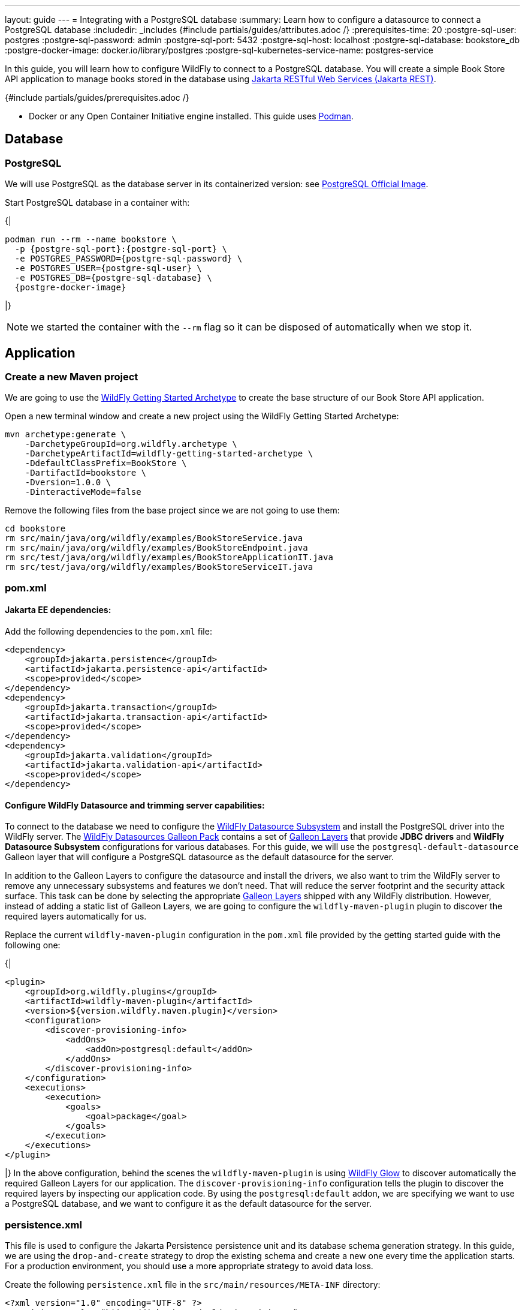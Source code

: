---
layout: guide
---
= Integrating with a PostgreSQL database
:summary: Learn how to configure a datasource to connect a PostgreSQL database
:includedir: _includes
{#include partials/guides/attributes.adoc /}
:prerequisites-time: 20
:postgre-sql-user: postgres
:postgre-sql-password: admin
:postgre-sql-port: 5432
:postgre-sql-host: localhost
:postgre-sql-database: bookstore_db
:postgre-docker-image: docker.io/library/postgres
:postgre-sql-kubernetes-service-name: postgres-service

In this guide, you will learn how to configure WildFly to connect to a PostgreSQL database. You will create a simple Book Store API application to manage books stored in the database using https://jakarta.ee/specifications/restful-ws/[Jakarta RESTful Web Services (Jakarta REST), window=_blank].

{#include partials/guides/prerequisites.adoc /}

* Docker or any Open Container Initiative engine installed. This guide uses https://podman.io/[Podman, window=_blank].

== Database

=== PostgreSQL

We will use PostgreSQL as the database server in its containerized version: see https://hub.docker.com/_/postgres[PostgreSQL Official Image, window=_blank].

Start PostgreSQL database in a container with:

{|
[source,bash,subs="normal"]
----
podman run --rm --name bookstore \
  -p {postgre-sql-port}:{postgre-sql-port} \
  -e POSTGRES_PASSWORD={postgre-sql-password} \
  -e POSTGRES_USER={postgre-sql-user} \
  -e POSTGRES_DB={postgre-sql-database} \
  {postgre-docker-image}
----
|}

NOTE: we started the container with the `--rm` flag so it can be disposed of automatically when we stop it.


== Application

=== Create a new Maven project

We are going to use the https://github.com/wildfly/wildfly-archetypes/tree/main/wildfly-getting-started-archetype[WildFly Getting Started Archetype, window=_blank] to create the base structure of our Book Store API application.

Open a new terminal window and create a new project using the WildFly Getting Started Archetype:

[source,bash,subs="normal"]
----
mvn archetype:generate \
    -DarchetypeGroupId=org.wildfly.archetype \
    -DarchetypeArtifactId=wildfly-getting-started-archetype \
    -DdefaultClassPrefix=BookStore \
    -DartifactId=bookstore \
    -Dversion=1.0.0 \
    -DinteractiveMode=false
----
Remove the following files from the base project since we are not going to use them:

[source,bash]
----
cd bookstore
rm src/main/java/org/wildfly/examples/BookStoreService.java
rm src/main/java/org/wildfly/examples/BookStoreEndpoint.java
rm src/test/java/org/wildfly/examples/BookStoreApplicationIT.java
rm src/test/java/org/wildfly/examples/BookStoreServiceIT.java
----

=== pom.xml

==== Jakarta EE dependencies:

Add the following dependencies to the `pom.xml` file:

[source,xml]
----
<dependency>
    <groupId>jakarta.persistence</groupId>
    <artifactId>jakarta.persistence-api</artifactId>
    <scope>provided</scope>
</dependency>
<dependency>
    <groupId>jakarta.transaction</groupId>
    <artifactId>jakarta.transaction-api</artifactId>
    <scope>provided</scope>
</dependency>
<dependency>
    <groupId>jakarta.validation</groupId>
    <artifactId>jakarta.validation-api</artifactId>
    <scope>provided</scope>
</dependency>
----

==== Configure WildFly Datasource and trimming server capabilities:
To connect to the database we need to configure the https://docs.wildfly.org/32/Admin_Guide.html#DataSource[WildFly Datasource Subsystem,window=_blank] and install the PostgreSQL driver into the WildFly server. The https://github.com/wildfly-extras/wildfly-datasources-galleon-pack[WildFly Datasources Galleon Pack, window=_blank] contains a set of https://github.com/wildfly-extras/wildfly-datasources-galleon-pack/blob/main/doc/postgresql/README.md[Galleon Layers, window=_blank] that provide *JDBC drivers* and *WildFly Datasource Subsystem* configurations for various databases. For this guide, we will use the `postgresql-default-datasource` Galleon layer that will configure a PostgreSQL datasource as the default datasource for the server.

In addition to the Galleon Layers to configure the datasource and install the drivers, we also want to trim the WildFly server to remove any unnecessary subsystems and features we don't need. That will reduce the server footprint and the security attack surface. This task can be done by selecting the appropriate https://docs.wildfly.org/32/Galleon_Guide.html#wildfly_galleon_layers[Galleon Layers, window=_blank] shipped with any WildFly distribution. However, instead of adding a static list of Galleon Layers, we are going to configure the `wildfly-maven-plugin` plugin to discover the required layers automatically for us.

Replace the current `wildfly-maven-plugin` configuration in the `pom.xml` file provided by the getting started guide with the following one:

{|
[source,xml]
----
<plugin>
    <groupId>org.wildfly.plugins</groupId>
    <artifactId>wildfly-maven-plugin</artifactId>
    <version>${version.wildfly.maven.plugin}</version>
    <configuration>
        <discover-provisioning-info>
            <addOns>
                <addOn>postgresql:default</addOn>
            </addOns>
        </discover-provisioning-info>
    </configuration>
    <executions>
        <execution>
            <goals>
                <goal>package</goal>
            </goals>
        </execution>
    </executions>
</plugin>
----
|}
In the above configuration, behind the scenes the `wildfly-maven-plugin` is using https://docs.wildfly.org/wildfly-glow/[WildFly Glow, window=_blank] to discover automatically the required Galleon Layers for our application. The `discover-provisioning-info` configuration tells the plugin to discover the required layers by inspecting our application code. By using the `postgresql:default` addon, we are specifying we want to use a PostgreSQL database, and we want to configure it as the default datasource for the server.

=== persistence.xml
This file is used to configure the Jakarta Persistence persistence unit and its database schema generation strategy. In this guide, we are using the `drop-and-create` strategy to drop the existing schema and create a new one every time the application starts. For a production environment, you should use a more appropriate strategy to avoid data loss.

Create the following `persistence.xml` file in the `src/main/resources/META-INF` directory:

[source,xml]
----
<?xml version="1.0" encoding="UTF-8" ?>
<persistence xmlns="https://jakarta.ee/xml/ns/persistence"
             xmlns:xsi="http://www.w3.org/2001/XMLSchema-instance" xsi:schemaLocation="https://jakarta.ee/xml/ns/persistence https://jakarta.ee/xml/ns/persistence/persistence_3_0.xsd"
             version="3.0">
    <persistence-unit name="bookstore-PU">
        <properties>
            <property name="jakarta.persistence.schema-generation.database.action" value="drop-and-create"/>
        </properties>
    </persistence-unit>
</persistence>
----
NOTE: We don't need to specify the name of the Datasource by using `<jta-data-source>`. In absence of this property, Jakarta Persistence will use the default datasource configured in the server.

=== Configure the Jakarta RESTful Web Services application

The `BookStoreApplication` class acts as a configuration class for the Jakarta REST application. It essentially tells the WildFly runtime that this is a Jakarta REST application and provides the base path for the application's RESTful web services.

Modify it as follows to specify `/api` as the base URL for our Jakarta REST Web Service:

[source,java]
----
package org.wildfly.examples;

import jakarta.ws.rs.ApplicationPath;
import jakarta.ws.rs.core.Application;

@ApplicationPath("/api")
public class BookStoreApplication extends Application \{
}
----

=== Book Entity
The `Book` entity represents a book record in the database.

Create a new class `Book` in the `src/main/java/org/wildfly/examples/books` directory with the following content:

{|
[source,java]
----
package org.wildfly.examples.books;

import java.util.Objects;

import jakarta.persistence.Column;
import jakarta.persistence.Entity;
import jakarta.persistence.GeneratedValue;
import jakarta.persistence.GenerationType;
import jakarta.persistence.Id;
import jakarta.persistence.Table;
import jakarta.validation.constraints.NotBlank;
import jakarta.validation.constraints.PositiveOrZero;

@Entity
@Table(name = "books")
public class Book {
    @Id
    @GeneratedValue(strategy = GenerationType.IDENTITY)
    private Long id;

    @NotBlank
    @Column(nullable = false)
    private String title;

    @NotBlank
    @Column(nullable = false)
    private String author;

    @NotBlank
    @Column(nullable = false)
    private String isbn;

    @PositiveOrZero
    @Column
    private double price;

    public Book() {
    }

    public Book(String title, String author, String isbn, double price) {
        this.title = title;
        this.author = author;
        this.isbn = isbn;
        this.price = price;
    }

    public Long getId() {
        return id;
    }

    public String getTitle() {
        return title;
    }

    public void setTitle(String title) {
        this.title = title;
    }

    public String getAuthor() {
        return author;
    }

    public void setAuthor(String author) {
        this.author = author;
    }

    public String getIsbn() {
        return isbn;
    }

    public void setIsbn(String isbn) {
        this.isbn = isbn;
    }

    public double getPrice() {
        return price;
    }

    public void setPrice(double price) {
        this.price = price;
    }

    @Override
    public boolean equals(Object o) {
        if (this == o) return true;
        if (o == null || getClass() != o.getClass()) return false;
        Book book = (Book) o;
        return Double.compare(price, book.price) == 0 && Objects.equals(id, book.id) && Objects.equals(title, book.title) && Objects.equals(author, book.author) && Objects.equals(isbn, book.isbn);
    }

    @Override
    public int hashCode() {
        return Objects.hash(id, title, author, isbn, price);
    }

    @Override
    public String toString() {
        return "Book{" +
                "id=" + id +
                ", title='" + title + '\'' +
                ", author='" + author + '\'' +
                ", isbn='" + isbn + '\'' +
                ", price=" + price +
                '}';
    }
}
----
|}

=== BookResource
The `BookResource` is the web service that exposes the book records as JSON objects.

Create a new class `BookResource` in the `src/main/java/org/wildfly/examples/books` directory with the following content:

{|
[source,java]
----
package org.wildfly.examples.books;

import java.net.URI;
import java.util.List;

import jakarta.enterprise.context.RequestScoped;
import jakarta.persistence.EntityManager;
import jakarta.persistence.PersistenceContext;
import jakarta.transaction.Transactional;
import jakarta.validation.Valid;
import jakarta.ws.rs.Consumes;
import jakarta.ws.rs.DELETE;
import jakarta.ws.rs.GET;
import jakarta.ws.rs.NotFoundException;
import jakarta.ws.rs.POST;
import jakarta.ws.rs.PUT;
import jakarta.ws.rs.Path;
import jakarta.ws.rs.PathParam;
import jakarta.ws.rs.Produces;
import jakarta.ws.rs.core.Context;
import jakarta.ws.rs.core.MediaType;
import jakarta.ws.rs.core.Response;
import jakarta.ws.rs.core.UriInfo;

@Path("/books")
@RequestScoped
@Produces(MediaType.APPLICATION_JSON)
@Consumes(MediaType.APPLICATION_JSON)
public class BookResource {

    @PersistenceContext
    EntityManager em;

    @Context
    UriInfo uriInfo;

    @GET
    public Response getAll() {
        List<Book> all = em.createQuery("SELECT b FROM Book b", Book.class)
                .getResultList();

        return Response.ok()
                .entity(all)
                .build();
    }

    @GET
    @Path("/{id}")
    public Response getById(@PathParam("id") Long id) {
        Book book = em.find(Book.class, id);
        if (book == null) {
            throw new NotFoundException("Book with id " + id + " not found");
        }

        return Response.ok()
                .entity(book)
                .build();
    }

    @POST
    @Transactional
    public Response create(@Valid Book book) {
        em.persist(book);

        final URI location = uriInfo.getBaseUriBuilder()
                .path(BookResource.class)
                .path(book.getId().toString())
                .build();

        return Response.created(location)
                .entity(book)
                .build();
    }

    @PUT
    @Path("/{id}")
    @Transactional
    public Response update(@PathParam("id") Long id, @Valid Book book) {
        Book existing = em.find(Book.class, id);
        if (existing == null) {
            throw new NotFoundException("Book with id " + id + " not found");
        }
        existing.setAuthor(book.getAuthor());
        existing.setTitle(book.getTitle());
        existing.setIsbn(book.getIsbn());
        existing.setPrice(book.getPrice());

        return Response.ok()
                .entity(existing)
                .build();
    }

    @DELETE
    @Path("/{id}")
    @Transactional
    public Response delete(@PathParam("id") Long id) {
        Book book = em.find(Book.class, id);
        if (book == null) {
            throw new NotFoundException("Book with id " + id + " not found");
        }
        em.remove(book);

        return Response.noContent()
                .build();
    }
}
----
|}

== Start the application

Now we should be ready to start our application and interact with the database. First, build the application using Maven:

[source,bash,subs="normal"]
----
mvn clean package
----

Notice how WildFly Glow gives us information about the feature packs and Galleon layers discovered. It also provides some hints about required environment variables:

[source,bash]
----
[INFO] --- wildfly:5.0.0.Final:package (default) @ bookstore ---
[INFO] Glow is scanning...
[INFO] Glow scanning DONE.
[INFO] context: bare-metal
[INFO] enabled profile: none
[INFO] galleon discovery
[INFO] - feature-packs
   org.wildfly:wildfly-galleon-pack:32.0.1.Final
   org.wildfly:wildfly-datasources-galleon-pack:8.0.0.Final
- layers
   ee-core-profile-server
   jaxrs
   jpa
   postgresql-default-datasource

[INFO] enabled add-ons
[INFO] - postgresql : Documentation in https://github.com/wildfly-extras/wildfly-datasources-galleon-pack
- postgresql:default : Documentation in https://github.com/wildfly-extras/wildfly-datasources-galleon-pack

[INFO] identified fixes
[INFO] * no default datasource found error is fixed
  - add-on postgresql:default fixes the problem but you need to set the strongly suggested configuration.

[WARNING] strongly suggested configuration at runtime
[WARNING]
postgresql-datasource environment variables:
 - POSTGRESQL_DATABASE=Defines the database name to be used in the datasource’s `connection-url` property.
 - POSTGRESQL_PASSWORD=Defines the password for the datasource.
 - POSTGRESQL_USER=Defines the username for the datasource.
[WARNING]
postgresql-default-datasource environment variables:
 - POSTGRESQL_DATABASE=Defines the database name to be used in the datasource’s `connection-url` property.
 - POSTGRESQL_PASSWORD=Defines the password for the datasource.
 - POSTGRESQL_USER=Defines the username for the datasource.
----

Now create the required *environment variables* used by WildFly to connect to the PostgreSQL database and start the server:

{|
[source,bash,subs="normal"]
----
export POSTGRESQL_USER={postgre-sql-user}
export POSTGRESQL_PASSWORD={postgre-sql-password}
export POSTGRESQL_DATABASE={postgre-sql-database}

./target/server/bin/standalone.sh
...
11:34:49,242 INFO  [org.jboss.as] (Controller Boot Thread) WFLYSRV0025: WildFly Full 32.0.1.Final (WildFly Core 24.0.1.Final) started in 2118ms - Started 295 of 366 services (139 services are lazy, passive or on-demand) - Server configuration file in use: standalone.xml
----
|}

== Check the application

We have our application running at http://localhost:8080/. Let's now interact with it using the following endpoints to Create, Read, Update and Delete books. We will use the `curl` utility to interact with the application.

=== Create a book
To create a new book, execute a POST request to the `/api/books` endpoint with the book information:

{|
[source,bash]
----
$ curl -v -X POST http://localhost:8080/api/books -H "Content-Type: application/json" -d '
{
"author": "Jules Verne",
"isbn": "10-0760765197",
"price": 9.99,
"title": "From the Earth to the Moon"
}'
----
|}

If you inspect the response, you will see the URL of the newly created book gets returned under the location header:

[source,bash]
----
Location: http://localhost:8080/api/books/1
----

You can use the location to check the book you have just created:

{|
[source,bash]
----
$ curl http://localhost:8080/api/books/1
----
[source,json]
----
{
  "author": "Jules Verne",
  "id": 1,
  "isbn": "10-0760765197",
  "price": 9.99,
  "title": "From the Earth to the Moon"
}
----
|}

=== Read all the books
To list all the books, execute a GET request to the `/api/books` endpoint:

[source,bash]
----
$ curl http://localhost:8080/api/books
----

It will return the list of books of our database:

{|
[source,json]
----
[
  {
    "author": "Jules Verne",
    "id": 1,
    "isbn": "10-0760765197",
    "price": 9.99,
    "title": "From the Earth to the Moon"
  }
]
----
|}

=== Update a book
To update a book, execute a PUT request to the `/api/books/\{id}` endpoint with the book information you want. For example to change the price of the recent book we have recently created, execute the following:

{|
[source,bash]
----
$ curl -X PUT http://localhost:8080/api/books/1 -H "Content-Type: application/json" -d '
{
"author": "Jules Verne",
"isbn": "10-0760765197",
"price": 10.99,
"title": "From the Earth to the Moon"
}'
----
|}

=== Delete a book
To delete a book, execute a DELETE request to the `/api/books/\{id}` endpoint with the book id you want to delete. For example, to delete the book we have recently created:

[source,bash]
----
$ curl -X DELETE http://localhost:8080/api/books/1
----

==== Stop the application

To stop the application, press `Ctrl+C` in the terminal where the server is running.


== Test Cases

Until now, we have verified the application manually. The following steps will guide you with the required changes to test our application using the Arquillian framework.

=== pom.xml
We need to have a JSON provider available on the test classpath to convert Book objects to JSON and vice versa.

Add the following dependency to the `pom.xml` file:

[source,xml]
----
<dependency>
    <groupId>org.jboss.resteasy</groupId>
    <artifactId>resteasy-jackson2-provider</artifactId>
    <scope>test</scope>
</dependency>
----

=== Book Resource test case

Create a new class `BookResourceIT` in the `src/test/java/org/wildfly/examples/books` directory with the following content:

{|
[source,java]
----
package org.wildfly.examples.books;

import static org.junit.jupiter.api.Assertions.assertEquals;

import java.net.URI;
import java.util.List;

import jakarta.ws.rs.client.Client;
import jakarta.ws.rs.client.ClientBuilder;
import jakarta.ws.rs.client.Entity;
import jakarta.ws.rs.core.GenericType;
import jakarta.ws.rs.core.MediaType;
import jakarta.ws.rs.core.Response;

import org.jboss.arquillian.container.test.api.RunAsClient;
import org.jboss.arquillian.junit5.ArquillianExtension;
import org.junit.jupiter.api.MethodOrderer;
import org.junit.jupiter.api.Order;
import org.junit.jupiter.api.Test;
import org.junit.jupiter.api.TestMethodOrder;
import org.junit.jupiter.api.extension.ExtendWith;

@RunAsClient
@ExtendWith(ArquillianExtension.class)
@TestMethodOrder(MethodOrderer.OrderAnnotation.class)
public class BookResourceIT {

    @Test
    @Order(1)
    public void testHelloEndpoint() {
        try (Client client = ClientBuilder.newClient()) {
            Response response = client
                    .target(URI.create("http://localhost:8080/"))
                    .path("/")
                    .request()
                    .get();

            assertEquals(200, response.getStatus());
        }
    }

    @Test
    @Order(2)
    public void create() {
        try (Client client = ClientBuilder.newClient()) {
            Book book = new Book("Test Book title", "Test Book author", "Test Book isbn", 10.0);

            Response response = client
                    .target(URI.create("http://localhost:8080/"))
                    .path("/api/books")
                    .request(MediaType.APPLICATION_JSON)
                    .post(Entity.entity(book, MediaType.APPLICATION_JSON));

            assertEquals(201, response.getStatus());
            assertEquals("http://localhost:8080/api/books/1", response.getLocation().toString());
        }
    }

    @Test
    @Order(3)
    public void list() {
        try (Client client = ClientBuilder.newClient()) {
            Response response = client
                    .target(URI.create("http://localhost:8080/"))
                    .path("/api/books")
                    .request(MediaType.APPLICATION_JSON)
                    .get();

            assertEquals(200, response.getStatus());

            List<Book> books = response.readEntity(new GenericType<>() {
            });
            assertEquals(1, books.size());

            Book book = books.get(0);
            assertEquals("Test Book title", book.getTitle());
            assertEquals("Test Book author", book.getAuthor());
            assertEquals("Test Book isbn", book.getIsbn());
            assertEquals(10.0, book.getPrice());
        }
    }

    @Test
    @Order(4)
    public void update() {
        try (Client client = ClientBuilder.newClient()) {
            Book book = new Book("Test Book title updated", "Test Book author updated", "Test Book isbn updated", 99.9);

            Response response = client
                    .target(URI.create("http://localhost:8080/"))
                    .path("/api/books/1")
                    .request(MediaType.APPLICATION_JSON)
                    .put(Entity.entity(book, MediaType.APPLICATION_JSON));

            assertEquals(200, response.getStatus());

            response = client
                    .target(URI.create("http://localhost:8080/"))
                    .path("/api/books/1")
                    .request(MediaType.APPLICATION_JSON)
                    .get();

            Book updated = response.readEntity(new GenericType<>() {
            });

            assertEquals("Test Book title updated", updated.getTitle());
            assertEquals("Test Book author updated", updated.getAuthor());
            assertEquals("Test Book isbn updated", updated.getIsbn());
            assertEquals(99.9, updated.getPrice());
        }
    }

    @Test
    @Order(5)
    public void delete() {
        try (Client client = ClientBuilder.newClient()) {
            Response response = client
                    .target(URI.create("http://localhost:8080/"))
                    .path("/api/books/1")
                    .request(MediaType.APPLICATION_JSON)
                    .delete();

            assertEquals(204, response.getStatus());

            response = client
                    .target(URI.create("http://localhost:8080/"))
                    .path("/api/books/1")
                    .request(MediaType.APPLICATION_JSON)
                    .get();

            assertEquals(404, response.getStatus());
        }
    }
}
----

=== Run the tests
You can run the tests using the following command:

[source,bash,subs="normal"]
----
export POSTGRESQL_USER={postgre-sql-user}
export POSTGRESQL_PASSWORD={postgre-sql-password}
export POSTGRESQL_DATABASE={postgre-sql-database}

mvn clean verify
----
|}

In this guide we have reused the same database instance for running the application and for the test cases. If you want to use a different instance for test cases, you have to adapt the values of the environment variables accordingly.

=== Stop the database

Finally, to stop the PostgreSQL database, press `Ctrl+C` in the terminal where the container is running.


// Always keep a what's next? section to let the user know what could be achieved next
== What's next?

In this guide we have learned how to configure a WildFly server to access to a PostgreSQL database and how to easily trim the server capabilities using WildFly Glow. Seamlessly, you can adapt the same application to use other databases by changing the Galleon Layers used by the WildFly server.
You can learn more about how to configure WildFly for other databases by looking at the https://github.com/wildfly-extras/wildfly-datasources-galleon-pack[WildFly Datasources Galleon Pack] documentation and https://docs.wildfly.org/32/Glow_Guide.html[WildFly Glow Guide].

// Always add this section last to link to any relevant content
[[references]]
== References

* https://docs.wildfly.org/32/Admin_Guide.html#DataSource[WildFly Datasource Subsystem]
* https://github.com/wildfly-extras/wildfly-datasources-galleon-pack[WildFly Datasources Galleon Pack]
* https://docs.wildfly.org/32/Glow_Guide.html[WildFly Glow Guide].
